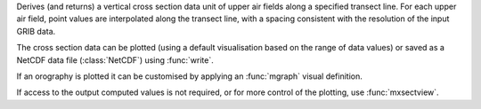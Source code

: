 Derives (and returns) a vertical cross section data unit of upper air fields along a specified transect line. For each upper air field, point values are interpolated along the transect line, with a spacing consistent with the resolution of the input GRIB data.

The cross section data can be plotted (using a default visualisation based on the range of data values) or saved as a NetCDF data file (:class:`NetCDF`) using :func:`write`.

If an orography is plotted it can be customised by applying an :func:`mgraph` visual definition.

If access to the output computed values is not required, or for more control of the plotting, use :func:`mxsectview`.